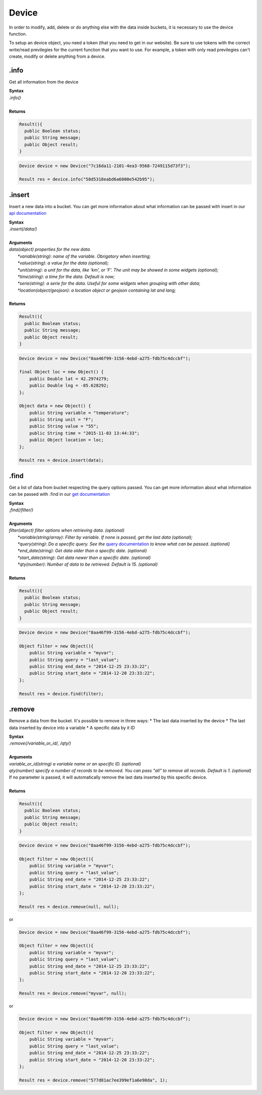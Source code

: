 ******
Device 
******
In order to modify, add, delete or do anything else with the data inside buckets, it is necessary to use the device function.

To setup an device object, you need a token (that you need to get in our website). Be sure to use tokens with the correct write/read previlegies for the current function that you want to use. For example, a token with only read previlegies can't create, modify or delete anything from a device.

.info
*******
Get all information from the device 

| **Syntax**
| *.info()*
|
| **Returns**

.. code-block:: java

    Result(){
      public Boolean status;
      public String message;
      public Object result;
    }


.. code-block:: java

    Device device = new Device("7c16da11-2101-4ea3-9568-7249115d73f3");
        
    Result res = device.info("58d5318eabd6a6000e542b95");

.insert
*******
Insert a new data into a bucket. You can get more information about what information can be passed with insert in our `api documentation <http://docs.tago.io/en/latest/api.html#send-data>`_

| **Syntax**
| *.insert(/data/)*
|
| **Arguments**
| *data(object) properties for the new data.*
|   *\*variable(string)*: *name of the variable. Obrigatory when inserting;*
|   *\*value(string)*: *a value for the data (optional);*
|   *\*unit(string)*: *a unit for the data, like 'km', or 'F'. The unit may be showed in some widgets (optional);*
|   *\*time(string)*: *a time for the data. Default is now;*
|   *\*serie(string)*: *a serie for the data. Useful for some widgets when grouping with other data;*
|   *\*location(object/geojson)*: *a location object or geojson containing lat and lang;*
|
| **Returns**

.. code-block:: java

    Result(){
      public Boolean status;
      public String message;
      public Object result;
    }


.. code-block:: java

    Device device = new Device("8aa46f99-3156-4ebd-a275-fdb75c4dccbf");

    final Object loc = new Object() {
        public Double lat = 42.2974279;
        public Double lng = -85.628292;
    };

    Object data = new Object() {
        public String variable = "temperature";
        public String unit = "F";
        public String value = "55";
        public String time = "2015-11-03 13:44:33";
        public Object location = loc;
    };
    
    Result res = device.insert(data);

.find
*******
Get a list of data from bucket respecting the query options passed. You can get more information about what information can be passed with .find in our `get documentation <http://docs.tago.io/en/latest/api.html#get-data>`_

| **Syntax**
| *.find(/filter/)*
|
| **Arguments**
| *filter(object) filter options when retrieving data. (optional)*
|   *\*variable(string/array)*: *Filter by variable. If none is passed, get the last data (optional);*
|   *\*query(string)*: *Do a specific query. See the* `query documentation <http://docs.tago.io/en/latest/api.html#query>`_ *to know what can be passed. (optional)*
|   *\*end_date(string)*: *Get data older than a specific date. (optional)*
|   *\*start_date(string)*: *Get data newer than a specific date. (optional)*
|   *\*qty(number)*: *Number of data to be retrieved. Default is 15. (optional)*
|
| **Returns**

.. code-block:: java

    Result(){
      public Boolean status;
      public String message;
      public Object result;
    }


.. code-block:: java

    Device device = new Device("8aa46f99-3156-4ebd-a275-fdb75c4dccbf");

    Object filter = new Object(){
        public String variable = "myvar";
        public String query = "last_value";
        public String end_date = "2014-12-25 23:33:22";
        public String start_date = "2014-12-20 23:33:22";
    };
    
    Result res = device.find(filter);
    

.remove
*******
Remove a data from the bucket. It's possible to remove in three ways:
* The last data inserted by the device
* The last data inserted by device into a variable
* A specific data by it ID

| **Syntax**
| *.remove(/variable_or_id/, /qty/)*
|
| **Arguments**
| *variable_or_id(string) a variable name or an specific ID. (optional)*
| *qty(number) specify a number of records to be removed. You can pass "all" to remove all records. Default is 1. (optional)*
| If no parameter is passed, it will automatically remove the last data inserted by this specific device.
|
| **Returns**

.. code-block:: java

    Result(){
      public Boolean status;
      public String message;
      public Object result;
    }


.. code-block:: java

    Device device = new Device("8aa46f99-3156-4ebd-a275-fdb75c4dccbf");

    Object filter = new Object(){
        public String variable = "myvar";
        public String query = "last_value";
        public String end_date = "2014-12-25 23:33:22";
        public String start_date = "2014-12-20 23:33:22";
    };
    
    Result res = device.remove(null, null);

or 

.. code-block:: java

    Device device = new Device("8aa46f99-3156-4ebd-a275-fdb75c4dccbf");

    Object filter = new Object(){
        public String variable = "myvar";
        public String query = "last_value";
        public String end_date = "2014-12-25 23:33:22";
        public String start_date = "2014-12-20 23:33:22";
    };
    
    Result res = device.remove("myvar", null);
        
or 

.. code-block:: java

    Device device = new Device("8aa46f99-3156-4ebd-a275-fdb75c4dccbf");

    Object filter = new Object(){
        public String variable = "myvar";
        public String query = "last_value";
        public String end_date = "2014-12-25 23:33:22";
        public String start_date = "2014-12-20 23:33:22";
    };
    
    Result res = device.remove("577d81ac7ee399ef1a6e98da", 1);
